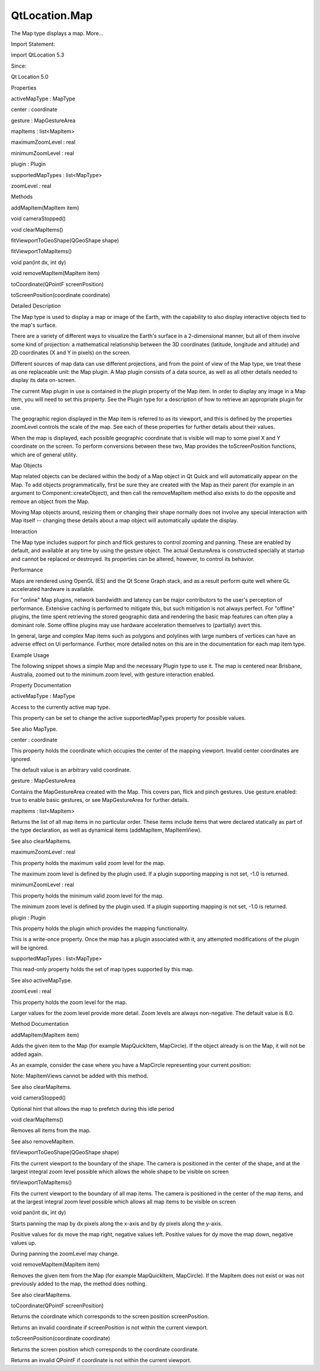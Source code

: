 QtLocation.Map
==============

.. raw:: html

   <p>

The Map type displays a map. More...

.. raw:: html

   </p>

.. raw:: html

   <!-- @@@Map -->

.. raw:: html

   <table class="alignedsummary">

.. raw:: html

   <tr>

.. raw:: html

   <td class="memItemLeft rightAlign topAlign">

Import Statement:

.. raw:: html

   </td>

.. raw:: html

   <td class="memItemRight bottomAlign">

import QtLocation 5.3

.. raw:: html

   </td>

.. raw:: html

   </tr>

.. raw:: html

   <tr>

.. raw:: html

   <td class="memItemLeft rightAlign topAlign">

Since:

.. raw:: html

   </td>

.. raw:: html

   <td class="memItemRight bottomAlign">

Qt Location 5.0

.. raw:: html

   </td>

.. raw:: html

   </tr>

.. raw:: html

   </table>

.. raw:: html

   <ul>

.. raw:: html

   </ul>

.. raw:: html

   <h2 id="properties">

Properties

.. raw:: html

   </h2>

.. raw:: html

   <ul>

.. raw:: html

   <li class="fn">

activeMapType : MapType

.. raw:: html

   </li>

.. raw:: html

   <li class="fn">

center : coordinate

.. raw:: html

   </li>

.. raw:: html

   <li class="fn">

gesture : MapGestureArea

.. raw:: html

   </li>

.. raw:: html

   <li class="fn">

mapItems : list<MapItem>

.. raw:: html

   </li>

.. raw:: html

   <li class="fn">

maximumZoomLevel : real

.. raw:: html

   </li>

.. raw:: html

   <li class="fn">

minimumZoomLevel : real

.. raw:: html

   </li>

.. raw:: html

   <li class="fn">

plugin : Plugin

.. raw:: html

   </li>

.. raw:: html

   <li class="fn">

supportedMapTypes : list<MapType>

.. raw:: html

   </li>

.. raw:: html

   <li class="fn">

zoomLevel : real

.. raw:: html

   </li>

.. raw:: html

   </ul>

.. raw:: html

   <h2 id="methods">

Methods

.. raw:: html

   </h2>

.. raw:: html

   <ul>

.. raw:: html

   <li class="fn">

addMapItem(MapItem item)

.. raw:: html

   </li>

.. raw:: html

   <li class="fn">

void cameraStopped()

.. raw:: html

   </li>

.. raw:: html

   <li class="fn">

void clearMapItems()

.. raw:: html

   </li>

.. raw:: html

   <li class="fn">

fitViewportToGeoShape(QGeoShape shape)

.. raw:: html

   </li>

.. raw:: html

   <li class="fn">

fitViewportToMapItems()

.. raw:: html

   </li>

.. raw:: html

   <li class="fn">

void pan(int dx, int dy)

.. raw:: html

   </li>

.. raw:: html

   <li class="fn">

void removeMapItem(MapItem item)

.. raw:: html

   </li>

.. raw:: html

   <li class="fn">

toCoordinate(QPointF screenPosition)

.. raw:: html

   </li>

.. raw:: html

   <li class="fn">

toScreenPosition(coordinate coordinate)

.. raw:: html

   </li>

.. raw:: html

   </ul>

.. raw:: html

   <!-- $$$Map-description -->

.. raw:: html

   <h2 id="details">

Detailed Description

.. raw:: html

   </h2>

.. raw:: html

   </p>

.. raw:: html

   <p>

The Map type is used to display a map or image of the Earth, with the
capability to also display interactive objects tied to the map's
surface.

.. raw:: html

   </p>

.. raw:: html

   <p>

There are a variety of different ways to visualize the Earth's surface
in a 2-dimensional manner, but all of them involve some kind of
projection: a mathematical relationship between the 3D coordinates
(latitude, longitude and altitude) and 2D coordinates (X and Y in
pixels) on the screen.

.. raw:: html

   </p>

.. raw:: html

   <p>

Different sources of map data can use different projections, and from
the point of view of the Map type, we treat these as one replaceable
unit: the Map plugin. A Map plugin consists of a data source, as well as
all other details needed to display its data on-screen.

.. raw:: html

   </p>

.. raw:: html

   <p>

The current Map plugin in use is contained in the plugin property of the
Map item. In order to display any image in a Map item, you will need to
set this property. See the Plugin type for a description of how to
retrieve an appropriate plugin for use.

.. raw:: html

   </p>

.. raw:: html

   <p>

The geographic region displayed in the Map item is referred to as its
viewport, and this is defined by the properties zoomLevel controls the
scale of the map. See each of these properties for further details about
their values.

.. raw:: html

   </p>

.. raw:: html

   <p>

When the map is displayed, each possible geographic coordinate that is
visible will map to some pixel X and Y coordinate on the screen. To
perform conversions between these two, Map provides the toScreenPosition
functions, which are of general utility.

.. raw:: html

   </p>

.. raw:: html

   <h3>

Map Objects

.. raw:: html

   </h3>

.. raw:: html

   <p>

Map related objects can be declared within the body of a Map object in
Qt Quick and will automatically appear on the Map. To add objects
programmatically, first be sure they are created with the Map as their
parent (for example in an argument to Component::createObject), and then
call the removeMapItem method also exists to do the opposite and remove
an object from the Map.

.. raw:: html

   </p>

.. raw:: html

   <p>

Moving Map objects around, resizing them or changing their shape
normally does not involve any special interaction with Map itself --
changing these details about a map object will automatically update the
display.

.. raw:: html

   </p>

.. raw:: html

   <h3>

Interaction

.. raw:: html

   </h3>

.. raw:: html

   <p>

The Map type includes support for pinch and flick gestures to control
zooming and panning. These are enabled by default, and available at any
time by using the gesture object. The actual GestureArea is constructed
specially at startup and cannot be replaced or destroyed. Its properties
can be altered, however, to control its behavior.

.. raw:: html

   </p>

.. raw:: html

   <h3>

Performance

.. raw:: html

   </h3>

.. raw:: html

   <p>

Maps are rendered using OpenGL (ES) and the Qt Scene Graph stack, and as
a result perform quite well where GL accelerated hardware is available.

.. raw:: html

   </p>

.. raw:: html

   <p>

For "online" Map plugins, network bandwidth and latency can be major
contributors to the user's perception of performance. Extensive caching
is performed to mitigate this, but such mitigation is not always
perfect. For "offline" plugins, the time spent retrieving the stored
geographic data and rendering the basic map features can often play a
dominant role. Some offline plugins may use hardware acceleration
themselves to (partially) avert this.

.. raw:: html

   </p>

.. raw:: html

   <p>

In general, large and complex Map items such as polygons and polylines
with large numbers of vertices can have an adverse effect on UI
performance. Further, more detailed notes on this are in the
documentation for each map item type.

.. raw:: html

   </p>

.. raw:: html

   <h3>

Example Usage

.. raw:: html

   </h3>

.. raw:: html

   <p>

The following snippet shows a simple Map and the necessary Plugin type
to use it. The map is centered near Brisbane, Australia, zoomed out to
the minimum zoom level, with gesture interaction enabled.

.. raw:: html

   </p>

.. raw:: html

   <pre class="cpp">Plugin {
   id: somePlugin
   <span class="comment">// code here to choose the plugin as necessary</span>
   }
   Map {
   id: map
   plugin: somePlugin
   center {
   latitude: <span class="operator">-</span><span class="number">27</span>
   longitude: <span class="number">153</span>
   }
   zoomLevel: map<span class="operator">.</span>minimumZoomLevel
   gesture<span class="operator">.</span>enabled: <span class="keyword">true</span>
   }</pre>

.. raw:: html

   <p class="centerAlign">

.. raw:: html

   </p>

.. raw:: html

   <!-- @@@Map -->

.. raw:: html

   <h2>

Property Documentation

.. raw:: html

   </h2>

.. raw:: html

   <!-- $$$activeMapType -->

.. raw:: html

   <table class="qmlname">

.. raw:: html

   <tr valign="top" id="activeMapType-prop">

.. raw:: html

   <td class="tblQmlPropNode">

.. raw:: html

   <p>

activeMapType : MapType

.. raw:: html

   </p>

.. raw:: html

   </td>

.. raw:: html

   </tr>

.. raw:: html

   </table>

.. raw:: html

   <p>

Access to the currently active map type.

.. raw:: html

   </p>

.. raw:: html

   <p>

This property can be set to change the active supportedMapTypes property
for possible values.

.. raw:: html

   </p>

.. raw:: html

   <p>

See also MapType.

.. raw:: html

   </p>

.. raw:: html

   <!-- @@@activeMapType -->

.. raw:: html

   <table class="qmlname">

.. raw:: html

   <tr valign="top" id="center-prop">

.. raw:: html

   <td class="tblQmlPropNode">

.. raw:: html

   <p>

center : coordinate

.. raw:: html

   </p>

.. raw:: html

   </td>

.. raw:: html

   </tr>

.. raw:: html

   </table>

.. raw:: html

   <p>

This property holds the coordinate which occupies the center of the
mapping viewport. Invalid center coordinates are ignored.

.. raw:: html

   </p>

.. raw:: html

   <p>

The default value is an arbitrary valid coordinate.

.. raw:: html

   </p>

.. raw:: html

   <!-- @@@center -->

.. raw:: html

   <table class="qmlname">

.. raw:: html

   <tr valign="top" id="gesture-prop">

.. raw:: html

   <td class="tblQmlPropNode">

.. raw:: html

   <p>

gesture : MapGestureArea

.. raw:: html

   </p>

.. raw:: html

   </td>

.. raw:: html

   </tr>

.. raw:: html

   </table>

.. raw:: html

   <p>

Contains the MapGestureArea created with the Map. This covers pan, flick
and pinch gestures. Use gesture.enabled: true to enable basic gestures,
or see MapGestureArea for further details.

.. raw:: html

   </p>

.. raw:: html

   <!-- @@@gesture -->

.. raw:: html

   <table class="qmlname">

.. raw:: html

   <tr valign="top" id="mapItems-prop">

.. raw:: html

   <td class="tblQmlPropNode">

.. raw:: html

   <p>

mapItems : list<MapItem>

.. raw:: html

   </p>

.. raw:: html

   </td>

.. raw:: html

   </tr>

.. raw:: html

   </table>

.. raw:: html

   <p>

Returns the list of all map items in no particular order. These items
include items that were declared statically as part of the type
declaration, as well as dynamical items (addMapItem, MapItemView).

.. raw:: html

   </p>

.. raw:: html

   <p>

See also clearMapItems.

.. raw:: html

   </p>

.. raw:: html

   <!-- @@@mapItems -->

.. raw:: html

   <table class="qmlname">

.. raw:: html

   <tr valign="top" id="maximumZoomLevel-prop">

.. raw:: html

   <td class="tblQmlPropNode">

.. raw:: html

   <p>

maximumZoomLevel : real

.. raw:: html

   </p>

.. raw:: html

   </td>

.. raw:: html

   </tr>

.. raw:: html

   </table>

.. raw:: html

   <p>

This property holds the maximum valid zoom level for the map.

.. raw:: html

   </p>

.. raw:: html

   <p>

The maximum zoom level is defined by the plugin used. If a plugin
supporting mapping is not set, -1.0 is returned.

.. raw:: html

   </p>

.. raw:: html

   <!-- @@@maximumZoomLevel -->

.. raw:: html

   <table class="qmlname">

.. raw:: html

   <tr valign="top" id="minimumZoomLevel-prop">

.. raw:: html

   <td class="tblQmlPropNode">

.. raw:: html

   <p>

minimumZoomLevel : real

.. raw:: html

   </p>

.. raw:: html

   </td>

.. raw:: html

   </tr>

.. raw:: html

   </table>

.. raw:: html

   <p>

This property holds the minimum valid zoom level for the map.

.. raw:: html

   </p>

.. raw:: html

   <p>

The minimum zoom level is defined by the plugin used. If a plugin
supporting mapping is not set, -1.0 is returned.

.. raw:: html

   </p>

.. raw:: html

   <!-- @@@minimumZoomLevel -->

.. raw:: html

   <table class="qmlname">

.. raw:: html

   <tr valign="top" id="plugin-prop">

.. raw:: html

   <td class="tblQmlPropNode">

.. raw:: html

   <p>

plugin : Plugin

.. raw:: html

   </p>

.. raw:: html

   </td>

.. raw:: html

   </tr>

.. raw:: html

   </table>

.. raw:: html

   <p>

This property holds the plugin which provides the mapping functionality.

.. raw:: html

   </p>

.. raw:: html

   <p>

This is a write-once property. Once the map has a plugin associated with
it, any attempted modifications of the plugin will be ignored.

.. raw:: html

   </p>

.. raw:: html

   <!-- @@@plugin -->

.. raw:: html

   <table class="qmlname">

.. raw:: html

   <tr valign="top" id="supportedMapTypes-prop">

.. raw:: html

   <td class="tblQmlPropNode">

.. raw:: html

   <p>

supportedMapTypes : list<MapType>

.. raw:: html

   </p>

.. raw:: html

   </td>

.. raw:: html

   </tr>

.. raw:: html

   </table>

.. raw:: html

   <p>

This read-only property holds the set of map types supported by this
map.

.. raw:: html

   </p>

.. raw:: html

   <p>

See also activeMapType.

.. raw:: html

   </p>

.. raw:: html

   <!-- @@@supportedMapTypes -->

.. raw:: html

   <table class="qmlname">

.. raw:: html

   <tr valign="top" id="zoomLevel-prop">

.. raw:: html

   <td class="tblQmlPropNode">

.. raw:: html

   <p>

zoomLevel : real

.. raw:: html

   </p>

.. raw:: html

   </td>

.. raw:: html

   </tr>

.. raw:: html

   </table>

.. raw:: html

   <p>

This property holds the zoom level for the map.

.. raw:: html

   </p>

.. raw:: html

   <p>

Larger values for the zoom level provide more detail. Zoom levels are
always non-negative. The default value is 8.0.

.. raw:: html

   </p>

.. raw:: html

   <!-- @@@zoomLevel -->

.. raw:: html

   <h2>

Method Documentation

.. raw:: html

   </h2>

.. raw:: html

   <!-- $$$addMapItem -->

.. raw:: html

   <table class="qmlname">

.. raw:: html

   <tr valign="top" id="addMapItem-method">

.. raw:: html

   <td class="tblQmlFuncNode">

.. raw:: html

   <p>

addMapItem(MapItem item)

.. raw:: html

   </p>

.. raw:: html

   </td>

.. raw:: html

   </tr>

.. raw:: html

   </table>

.. raw:: html

   <p>

Adds the given item to the Map (for example MapQuickItem, MapCircle). If
the object already is on the Map, it will not be added again.

.. raw:: html

   </p>

.. raw:: html

   <p>

As an example, consider the case where you have a MapCircle representing
your current position:

.. raw:: html

   </p>

.. raw:: html

   <pre class="qml">import QtQuick 2.0
   import QtLocation 5.3
   <span class="type">PositionSource</span> {
   <span class="name">id</span>: <span class="name">positionSource</span>
   }
   <span class="type"><a href="#">Map</a></span> {
   <span class="name">id</span>: <span class="name">map</span>
   property <span class="type"><a href="QtLocation.MapCircle.md">MapCircle</a></span> <span class="name">circle</span>
   <span class="name">Component</span>.onCompleted: {
   <span class="name">circle</span> <span class="operator">=</span> <span class="name">Qt</span>.<span class="name">createQmlObject</span>(<span class="string">'import QtLocation 5.3; MapCircle {}'</span>, <span class="name">page</span>)
   <span class="name">circle</span>.<span class="name">center</span> <span class="operator">=</span> <span class="name">positionSource</span>.<span class="name">position</span>.<span class="name">coordinate</span>
   <span class="name">circle</span>.<span class="name">radius</span> <span class="operator">=</span> <span class="number">5000.0</span>
   <span class="name">circle</span>.<span class="name">color</span> <span class="operator">=</span> <span class="string">'green'</span>
   <span class="name">circle</span>.<span class="name">border</span>.<span class="name">width</span> <span class="operator">=</span> <span class="number">3</span>
   <span class="name">map</span>.<span class="name">addMapItem</span>(<span class="name">circle</span>)
   }
   }</pre>

.. raw:: html

   <p>

Note: MapItemViews cannot be added with this method.

.. raw:: html

   </p>

.. raw:: html

   <p>

See also clearMapItems.

.. raw:: html

   </p>

.. raw:: html

   <!-- @@@addMapItem -->

.. raw:: html

   <table class="qmlname">

.. raw:: html

   <tr valign="top" id="cameraStopped-method">

.. raw:: html

   <td class="tblQmlFuncNode">

.. raw:: html

   <p>

void cameraStopped()

.. raw:: html

   </p>

.. raw:: html

   </td>

.. raw:: html

   </tr>

.. raw:: html

   </table>

.. raw:: html

   <p>

Optional hint that allows the map to prefetch during this idle period

.. raw:: html

   </p>

.. raw:: html

   <!-- @@@cameraStopped -->

.. raw:: html

   <table class="qmlname">

.. raw:: html

   <tr valign="top" id="clearMapItems-method">

.. raw:: html

   <td class="tblQmlFuncNode">

.. raw:: html

   <p>

void clearMapItems()

.. raw:: html

   </p>

.. raw:: html

   </td>

.. raw:: html

   </tr>

.. raw:: html

   </table>

.. raw:: html

   <p>

Removes all items from the map.

.. raw:: html

   </p>

.. raw:: html

   <p>

See also removeMapItem.

.. raw:: html

   </p>

.. raw:: html

   <!-- @@@clearMapItems -->

.. raw:: html

   <table class="qmlname">

.. raw:: html

   <tr valign="top" id="fitViewportToGeoShape-method">

.. raw:: html

   <td class="tblQmlFuncNode">

.. raw:: html

   <p>

fitViewportToGeoShape(QGeoShape shape)

.. raw:: html

   </p>

.. raw:: html

   </td>

.. raw:: html

   </tr>

.. raw:: html

   </table>

.. raw:: html

   <p>

Fits the current viewport to the boundary of the shape. The camera is
positioned in the center of the shape, and at the largest integral zoom
level possible which allows the whole shape to be visible on screen

.. raw:: html

   </p>

.. raw:: html

   <!-- @@@fitViewportToGeoShape -->

.. raw:: html

   <table class="qmlname">

.. raw:: html

   <tr valign="top" id="fitViewportToMapItems-method">

.. raw:: html

   <td class="tblQmlFuncNode">

.. raw:: html

   <p>

fitViewportToMapItems()

.. raw:: html

   </p>

.. raw:: html

   </td>

.. raw:: html

   </tr>

.. raw:: html

   </table>

.. raw:: html

   <p>

Fits the current viewport to the boundary of all map items. The camera
is positioned in the center of the map items, and at the largest
integral zoom level possible which allows all map items to be visible on
screen

.. raw:: html

   </p>

.. raw:: html

   <!-- @@@fitViewportToMapItems -->

.. raw:: html

   <table class="qmlname">

.. raw:: html

   <tr valign="top" id="pan-method">

.. raw:: html

   <td class="tblQmlFuncNode">

.. raw:: html

   <p>

void pan(int dx, int dy)

.. raw:: html

   </p>

.. raw:: html

   </td>

.. raw:: html

   </tr>

.. raw:: html

   </table>

.. raw:: html

   <p>

Starts panning the map by dx pixels along the x-axis and by dy pixels
along the y-axis.

.. raw:: html

   </p>

.. raw:: html

   <p>

Positive values for dx move the map right, negative values left.
Positive values for dy move the map down, negative values up.

.. raw:: html

   </p>

.. raw:: html

   <p>

During panning the zoomLevel may change.

.. raw:: html

   </p>

.. raw:: html

   <!-- @@@pan -->

.. raw:: html

   <table class="qmlname">

.. raw:: html

   <tr valign="top" id="removeMapItem-method">

.. raw:: html

   <td class="tblQmlFuncNode">

.. raw:: html

   <p>

void removeMapItem(MapItem item)

.. raw:: html

   </p>

.. raw:: html

   </td>

.. raw:: html

   </tr>

.. raw:: html

   </table>

.. raw:: html

   <p>

Removes the given item from the Map (for example MapQuickItem,
MapCircle). If the MapItem does not exist or was not previously added to
the map, the method does nothing.

.. raw:: html

   </p>

.. raw:: html

   <p>

See also clearMapItems.

.. raw:: html

   </p>

.. raw:: html

   <!-- @@@removeMapItem -->

.. raw:: html

   <table class="qmlname">

.. raw:: html

   <tr valign="top" id="toCoordinate-method">

.. raw:: html

   <td class="tblQmlFuncNode">

.. raw:: html

   <p>

toCoordinate(QPointF screenPosition)

.. raw:: html

   </p>

.. raw:: html

   </td>

.. raw:: html

   </tr>

.. raw:: html

   </table>

.. raw:: html

   <p>

Returns the coordinate which corresponds to the screen position
screenPosition.

.. raw:: html

   </p>

.. raw:: html

   <p>

Returns an invalid coordinate if screenPosition is not within the
current viewport.

.. raw:: html

   </p>

.. raw:: html

   <!-- @@@toCoordinate -->

.. raw:: html

   <table class="qmlname">

.. raw:: html

   <tr valign="top" id="toScreenPosition-method">

.. raw:: html

   <td class="tblQmlFuncNode">

.. raw:: html

   <p>

toScreenPosition(coordinate coordinate)

.. raw:: html

   </p>

.. raw:: html

   </td>

.. raw:: html

   </tr>

.. raw:: html

   </table>

.. raw:: html

   <p>

Returns the screen position which corresponds to the coordinate
coordinate.

.. raw:: html

   </p>

.. raw:: html

   <p>

Returns an invalid QPointF if coordinate is not within the current
viewport.

.. raw:: html

   </p>

.. raw:: html

   <!-- @@@toScreenPosition -->


